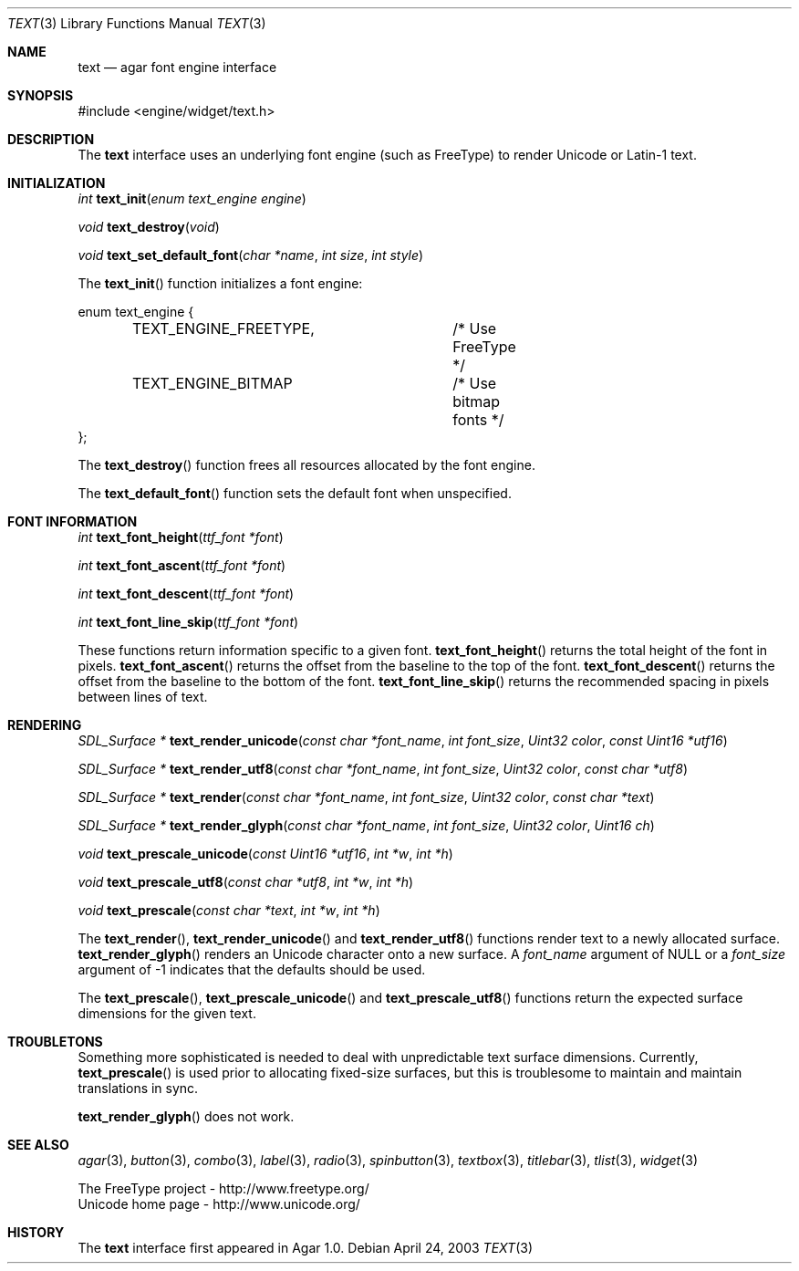 .\"	$Csoft: text.3,v 1.8 2003/06/30 02:58:58 vedge Exp $
.\"
.\" Copyright (c) 2002, 2003 CubeSoft Communications, Inc.
.\" <http://www.csoft.org>
.\" All rights reserved.
.\"
.\" Redistribution and use in source and binary forms, with or without
.\" modification, are permitted provided that the following conditions
.\" are met:
.\" 1. Redistributions of source code must retain the above copyright
.\"    notice, this list of conditions and the following disclaimer.
.\" 2. Redistributions in binary form must reproduce the above copyright
.\"    notice, this list of conditions and the following disclaimer in the
.\"    documentation and/or other materials provided with the distribution.
.\" 
.\" THIS SOFTWARE IS PROVIDED BY THE AUTHOR ``AS IS'' AND ANY EXPRESS OR
.\" IMPLIED WARRANTIES, INCLUDING, BUT NOT LIMITED TO, THE IMPLIED
.\" WARRANTIES OF MERCHANTABILITY AND FITNESS FOR A PARTICULAR PURPOSE
.\" ARE DISCLAIMED. IN NO EVENT SHALL THE AUTHOR BE LIABLE FOR ANY DIRECT,
.\" INDIRECT, INCIDENTAL, SPECIAL, EXEMPLARY, OR CONSEQUENTIAL DAMAGES
.\" (INCLUDING BUT NOT LIMITED TO, PROCUREMENT OF SUBSTITUTE GOODS OR
.\" SERVICES; LOSS OF USE, DATA, OR PROFITS; OR BUSINESS INTERRUPTION)
.\" HOWEVER CAUSED AND ON ANY THEORY OF LIABILITY, WHETHER IN CONTRACT,
.\" STRICT LIABILITY, OR TORT (INCLUDING NEGLIGENCE OR OTHERWISE) ARISING
.\" IN ANY WAY OUT OF THE USE OF THIS SOFTWARE EVEN IF ADVISED OF THE
.\" POSSIBILITY OF SUCH DAMAGE.
.\"
.Dd April 24, 2003
.Dt TEXT 3
.Os
.ds vT Agar API Reference
.ds oS Agar 1.0
.Sh NAME
.Nm text
.Nd agar font engine interface
.Sh SYNOPSIS
.Bd -literal
#include <engine/widget/text.h>
.Ed
.Sh DESCRIPTION
The
.Nm
interface uses an underlying font engine (such as FreeType) to render Unicode
or Latin-1 text.
.Sh INITIALIZATION
.nr nS 1
.Ft int
.Fn text_init "enum text_engine engine"
.Pp
.Ft void
.Fn text_destroy "void"
.Pp
.Ft void
.Fn text_set_default_font "char *name" "int size" "int style"
.Pp
.nr nS 0
The
.Fn text_init
function initializes a font engine:
.Bd -literal
enum text_engine {
	TEXT_ENGINE_FREETYPE,	/* Use FreeType */
	TEXT_ENGINE_BITMAP	/* Use bitmap fonts */
};
.Ed
.Pp
The
.Fn text_destroy
function frees all resources allocated by the font engine.
.Pp
The
.Fn text_default_font
function sets the default font when unspecified.
.Sh FONT INFORMATION
.nr nS 1
.Ft int
.Fn text_font_height "ttf_font *font"
.Pp
.Ft int
.Fn text_font_ascent "ttf_font *font"
.Pp
.Ft int
.Fn text_font_descent "ttf_font *font"
.Pp
.Ft int
.Fn text_font_line_skip "ttf_font *font"
.Pp
.nr nS 0
These functions return information specific to a given font.
.Fn text_font_height
returns the total height of the font in pixels.
.Fn text_font_ascent
returns the offset from the baseline to the top of the font.
.Fn text_font_descent
returns the offset from the baseline to the bottom of the font.
.Fn text_font_line_skip
returns the recommended spacing in pixels between lines of text.
.Sh RENDERING
.nr nS 1
.Ft "SDL_Surface *"
.Fn text_render_unicode "const char *font_name" "int font_size" "Uint32 color" \
                "const Uint16 *utf16"
.Pp
.Ft "SDL_Surface *"
.Fn text_render_utf8 "const char *font_name" "int font_size" "Uint32 color" \
                "const char *utf8"
.Pp
.Ft "SDL_Surface *"
.Fn text_render "const char *font_name" "int font_size" "Uint32 color" \
                "const char *text"
.Pp
.Ft "SDL_Surface *"
.Fn text_render_glyph "const char *font_name" "int font_size" "Uint32 color" \
                      "Uint16 ch"
.Pp
.Ft "void"
.Fn text_prescale_unicode "const Uint16 *utf16" "int *w" "int *h"
.Pp
.Ft "void"
.Fn text_prescale_utf8 "const char *utf8" "int *w" "int *h"
.Pp
.Ft "void"
.Fn text_prescale "const char *text" "int *w" "int *h"
.nr nS 0
.Pp
The
.Fn text_render ,
.Fn text_render_unicode
and
.Fn text_render_utf8
functions render text to a newly allocated surface.
.Fn text_render_glyph
renders an Unicode character onto a new surface.
A
.Fa font_name
argument of NULL or a
.Fa font_size
argument of -1 indicates that the defaults should be used.
.Pp
The
.Fn text_prescale ,
.Fn text_prescale_unicode
and
.Fn text_prescale_utf8
functions return the expected surface dimensions for the given text.
.Sh TROUBLETONS
Something more sophisticated is needed to deal with unpredictable text surface
dimensions.
Currently,
.Fn text_prescale
is used prior to allocating fixed-size surfaces, but this is troublesome to
maintain and maintain translations in sync.
.Pp
.Fn text_render_glyph
does not work.
.Sh SEE ALSO
.Xr agar 3 ,
.Xr button 3 ,
.Xr combo 3 ,
.Xr label 3 ,
.Xr radio 3 ,
.Xr spinbutton 3 ,
.Xr textbox 3 ,
.Xr titlebar 3 ,
.Xr tlist 3 ,
.Xr widget 3
.Pp
.Bd -literal
The FreeType project - http://www.freetype.org/
Unicode home page - http://www.unicode.org/
.Ed
.Sh HISTORY
The
.Nm
interface first appeared in Agar 1.0.
